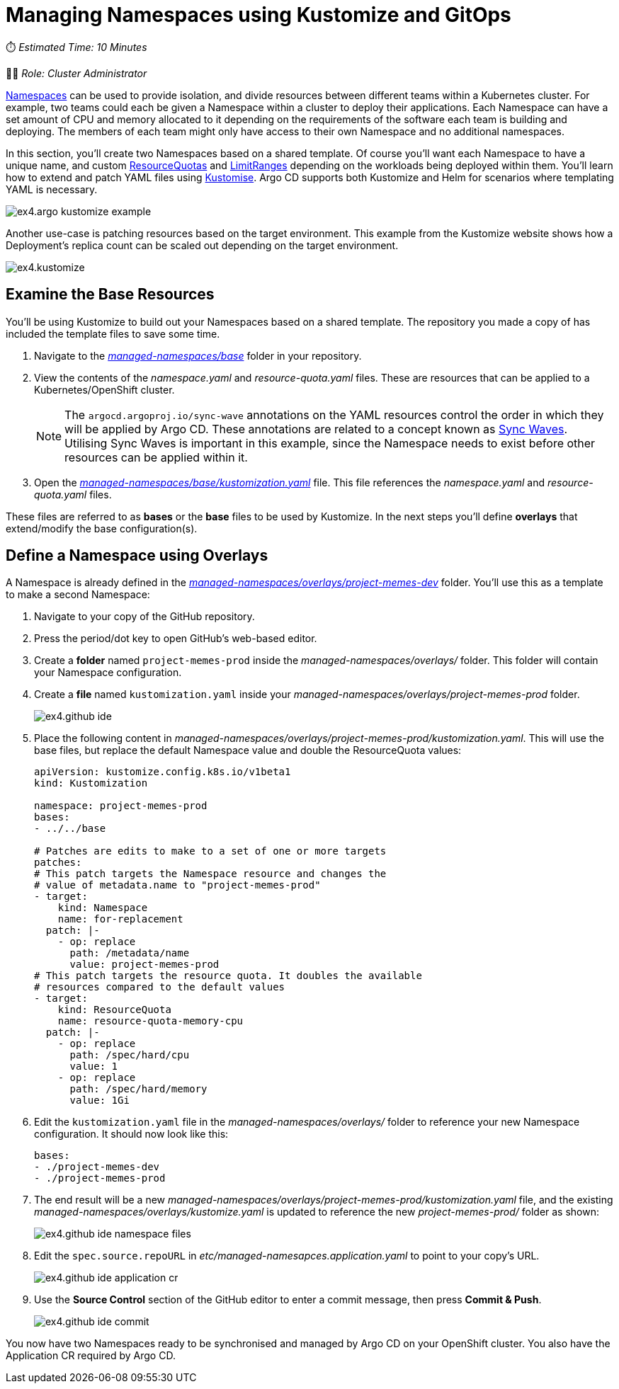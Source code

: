 # Managing Namespaces using Kustomize and GitOps

⏱️ _Estimated Time: 10 Minutes_

👨‍💻 _Role: Cluster Administrator_

https://kubernetes.io/docs/concepts/overview/working-with-objects/namespaces/[Namespaces] can be used to provide isolation, and divide resources between different teams within a Kubernetes cluster. For example, two teams could each be given a Namespace within a cluster to deploy their applications. Each Namespace can have a set amount of CPU and memory allocated to it depending on the requirements of the software each team is building and deploying. The members of each team might only have access to their own Namespace and no additional namespaces.

In this section, you'll create two Namespaces based on a shared template. Of course you'll want each Namespace to have a unique name, and custom https://kubernetes.io/docs/concepts/policy/resource-quotas/[ResourceQuotas] and https://kubernetes.io/docs/concepts/policy/limit-range/[LimitRanges] depending on the workloads being deployed within them. You'll learn how to extend and patch YAML files using https://kustomize.io/[Kustomise]. Argo CD supports both Kustomize and Helm for scenarios where templating YAML is necessary.

image::ex4.argo-kustomize-example.png[]

Another use-case is patching resources based on the target environment. This example from the Kustomize website shows how a Deployment's replica count can be scaled out depending on the target environment.

image::ex4.kustomize.png[]

== Examine the Base Resources

You'll be using Kustomize to build out your Namespaces based on a shared template. The repository you made a copy of has included the template files to save some time. 

. Navigate to the _https://github.com/%USERID%/rht-summit-2023-gitops-cluster-mgmt/blob/main/managed-namespaces/base[managed-namespaces/base, window=_blank]_ folder in your repository.
. View the contents of the _namespace.yaml_ and _resource-quota.yaml_ files. These are resources that can be applied to a Kubernetes/OpenShift cluster.
+
[NOTE]
====
The `argocd.argoproj.io/sync-wave` annotations on the YAML resources control the order in which they will be applied by Argo CD. These annotations are related to a concept known as https://argo-cd.readthedocs.io/en/stable/user-guide/sync-waves/[Sync Waves]. Utilising Sync Waves is important in this example, since the Namespace needs to exist before other resources can be applied within it.
====
. Open the _https://github.com/%USERID%/rht-summit-2023-gitops-cluster-mgmt/blob/main/managed-namespaces/base/kustomization.yaml[managed-namespaces/base/kustomization.yaml, window=_blank]_ file. This file references the _namespace.yaml_ and _resource-quota.yaml_ files.

These files are referred to as *bases* or the *base* files to be used by Kustomize. In the next steps you'll define *overlays* that extend/modify the base configuration(s).

== Define a Namespace using Overlays

A Namespace is already defined in the _https://github.com/%USERID%/rht-summit-2023-gitops-cluster-mgmt/blob/main/managed-namespaces/overlays/project-memes-dev[managed-namespaces/overlays/project-memes-dev, window=_blank]_ folder. You'll use this as a template to make a second Namespace:

. Navigate to your copy of the GitHub repository.
. Press the period/dot key to open GitHub's web-based editor.
. Create a *folder* named `project-memes-prod` inside the _managed-namespaces/overlays/_ folder. This folder will contain your Namespace configuration.
. Create a *file* named `kustomization.yaml` inside your _managed-namespaces/overlays/project-memes-prod_ folder.
+
image::ex4.github-ide.png[]
. Place the following content in _managed-namespaces/overlays/project-memes-prod/kustomization.yaml_. This will use the base files, but replace the default Namespace value and double the ResourceQuota values:
+
[.console-input]
[source,yaml]
----
apiVersion: kustomize.config.k8s.io/v1beta1
kind: Kustomization

namespace: project-memes-prod
bases:
- ../../base

# Patches are edits to make to a set of one or more targets
patches:
# This patch targets the Namespace resource and changes the
# value of metadata.name to "project-memes-prod"
- target:
    kind: Namespace
    name: for-replacement
  patch: |-
    - op: replace
      path: /metadata/name
      value: project-memes-prod
# This patch targets the resource quota. It doubles the available
# resources compared to the default values
- target:
    kind: ResourceQuota
    name: resource-quota-memory-cpu
  patch: |-
    - op: replace
      path: /spec/hard/cpu
      value: 1
    - op: replace
      path: /spec/hard/memory
      value: 1Gi
----
. Edit the `kustomization.yaml` file in the _managed-namespaces/overlays/_ folder to reference your new Namespace configuration. It should now look like this:
+
[.console-input]
[source,yaml]
----
bases:
- ./project-memes-dev
- ./project-memes-prod
----
. The end result will be a new _managed-namespaces/overlays/project-memes-prod/kustomization.yaml_ file, and the existing _managed-namespaces/overlays/kustomize.yaml_ is updated to reference the new _project-memes-prod/_ folder as shown:
+
image::ex4.github-ide-namespace-files.png[]
. Edit the `spec.source.repoURL` in _etc/managed-namesapces.application.yaml_ to point to your copy's URL.
+
image::ex4.github-ide-application-cr.png[]
. Use the *Source Control* section of the GitHub editor to enter a commit message, then press *Commit & Push*.
+
image::ex4.github-ide-commit.png[]

You now have two Namespaces ready to be synchronised and managed by Argo CD on your OpenShift cluster. You also have the Application CR required by Argo CD.